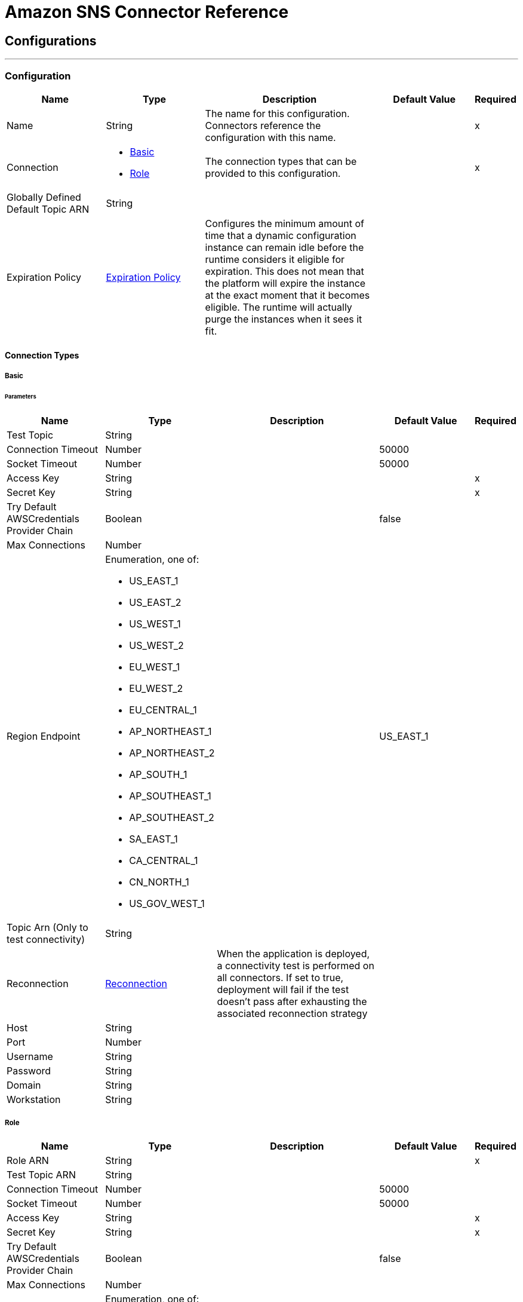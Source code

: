 = Amazon SNS Connector Reference

== Configurations
---
[[config]]
=== Configuration

[cols=".^20%,.^20%,.^35%,.^20%,^.^5%", options="header"]
|===
| Name | Type | Description | Default Value | Required
|Name | String | The name for this configuration. Connectors reference the configuration with this name. | | x
| Connection a| * <<config_basic, Basic>>
* <<config_role, Role>>
 | The connection types that can be provided to this configuration. | | x
| Globally Defined Default Topic ARN a| String |  |  |
| Expiration Policy a| <<ExpirationPolicy>> |  Configures the minimum amount of time that a dynamic configuration instance can remain idle before the runtime considers it eligible for expiration. This does not mean that the platform will expire the instance at the exact moment that it becomes eligible. The runtime will actually purge the instances when it sees it fit. |  |
|===

==== Connection Types
[[config_basic]]
===== Basic


====== Parameters
[cols=".^20%,.^20%,.^35%,.^20%,^.^5%", options="header"]
|===
| Name | Type | Description | Default Value | Required
| Test Topic a| String |  |  |
| Connection Timeout a| Number |  |  50000 |
| Socket Timeout a| Number |  |  50000 |
| Access Key a| String |  |  | x
| Secret Key a| String |  |  | x
| Try Default AWSCredentials Provider Chain a| Boolean |  |  false |
| Max Connections a| Number |  |  |
| Region Endpoint a| Enumeration, one of:

** US_EAST_1
** US_EAST_2
** US_WEST_1
** US_WEST_2
** EU_WEST_1
** EU_WEST_2
** EU_CENTRAL_1
** AP_NORTHEAST_1
** AP_NORTHEAST_2
** AP_SOUTH_1
** AP_SOUTHEAST_1
** AP_SOUTHEAST_2
** SA_EAST_1
** CA_CENTRAL_1
** CN_NORTH_1
** US_GOV_WEST_1 |  |  US_EAST_1 |
| Topic Arn (Only to test connectivity) a| String |  |  |
| Reconnection a| <<Reconnection>> |  When the application is deployed, a connectivity test is performed on all connectors. If set to true, deployment will fail if the test doesn't pass after exhausting the associated reconnection strategy |  |
| Host a| String |  |  |
| Port a| Number |  |  |
| Username a| String |  |  |
| Password a| String |  |  |
| Domain a| String |  |  |
| Workstation a| String |  |  |
|===
[[config_role]]
===== Role


[cols=".^20%,.^20%,.^35%,.^20%,^.^5%", options="header"]
|===
| Name | Type | Description | Default Value | Required
| Role ARN a| String |  |  | x
| Test Topic ARN a| String |  |  |
| Connection Timeout a| Number |  |  50000 |
| Socket Timeout a| Number |  |  50000 |
| Access Key a| String |  |  | x
| Secret Key a| String |  |  | x
| Try Default AWSCredentials Provider Chain a| Boolean |  |  false |
| Max Connections a| Number |  |  |
| Region Endpoint a| Enumeration, one of:

** US_EAST_1
** US_EAST_2
** US_WEST_1
** US_WEST_2
** EU_WEST_1
** EU_WEST_2
** EU_CENTRAL_1
** AP_NORTHEAST_1
** AP_NORTHEAST_2
** AP_SOUTH_1
** AP_SOUTHEAST_1
** AP_SOUTHEAST_2
** SA_EAST_1
** CA_CENTRAL_1
** CN_NORTH_1
** US_GOV_WEST_1 |  |  US_EAST_1 |
| Topic Arn (Only to test connectivity) a| String |  |  |
| Reconnection a| <<Reconnection>> |  When the application is deployed, a connectivity test is performed on all connectors. If set to true, deployment will fail if the test doesn't pass after exhausting the associated reconnection strategy |  |
| Host a| String |  |  |
| Port a| Number |  |  |
| Username a| String |  |  |
| Password a| String |  |  |
| Domain a| String |  |  |
| Workstation a| String |  |  |
|===

==== Associated Operations

* <<addPermission>>
* <<confirmSubscription>>
* <<createPlatformApplication>>
* <<createPlatformEndpoint>>
* <<createTopic>>
* <<deleteEndpoint>>
* <<deletePlatformApplication>>
* <<deleteTopic>>
* <<getEndpointAttributes>>
* <<getPlatformApplicationAttributes>>
* <<getSubscriptionAttributes>>
* <<getTopicAttributes>>
* <<listEndpointsByPlatformApplication>>
* <<listPlatformApplications>>
* <<listSubscriptions>>
* <<listSubscriptionsByTopic>>
* <<listTopics>>
* <<publish>>
* <<removePermission>>
* <<setEndpointAttributes>>
* <<setPlatformApplicationAttributes>>
* <<setSubscriptionAttributes>>
* <<setTopicAttributes>>
* <<subscribe>>
* <<unsubscribe>>



== Operations

[[addPermission]]
== Add Permission

`<sns:add-permission>`

Adds a statement to a topic's access control policy, granting access for the specified AWS accounts to the specified actions. http://docs.aws.amazon.com/sns/latest/api/API_AddPermission.html[View this operation in the Amazon API reference].

[cols=".^20%,.^20%,.^35%,.^20%,^.^5%", options="header"]
|===
| Name | Type | Description | Default Value | Required
| Configuration | String | The name of the configuration to use. | | x
| Topic Arn a| String |  The ARN of the topic whose access control policy you wish to modify. |  | x
| Label a| String |  A unique identifier for the new policy statement. |  | x
| Account Ids a| Array of String |  The AWS account IDs of the users (principals) who will be given access to the specified actions. The users must have AWS accounts, but do not need to be signed up for this service. |  | x
| Action Names a| Array of String |  The action you want to allow for the specified principal(s) |  | x
| Target Variable a| String |  The name of a variable that stores the output of this operation. |  |
| Target Value a| String |  An expression to evaluate against the operation's output, and stores the outcome of that expression in the target variable. |  `#[payload]` |
| Reconnection Strategy a| * <<reconnect>>
* <<reconnect-forever>> |  A retry strategy in case of connectivity errors |  |
|===

==== Output

[cols=".^50%,.^50%"]
|===
| Type a| String
|===

==== For Configurations

* <<config>>

==== Throws

* SNS:RETRY_EXHAUSTED
* SNS:CONNECTIVITY


[[confirmSubscription]]
== Confirm Subscription

`<sns:confirm-subscription>`


The confirmSubscription action verifies an endpoint owner's intent to receive messages by validating the token sent to the endpoint by an earlier Subscribe action. If the token is valid, the action creates a new subscription and returns its Amazon Resource Name (ARN). This call requires an AWS signature only when the AuthenticateOnUnsubscribe flag is set to "true". http://docs.aws.amazon.com/sns/latest/api/API_ConfirmSubscription.html[View this operation in the Amazon API reference].

[cols=".^20%,.^20%,.^35%,.^20%,^.^5%", options="header"]
|===
| Name | Type | Description | Default Value | Required
| Configuration | String | The name of the configuration to use. | | x
| Topic Arn a| String |  The ARN of the topic for which you wish to confirm a subscription. |  | x
| Token a| String |  Short-lived token sent to an endpoint during the <code>Subscribe</code> action. |  | x
| Authenticate On Unsubscribe a| String |  Disallows unauthenticated unsubscribes of the subscription. If the value of this parameter is true and the request has an AWS signature, then only the topic owner and the subscription owner can unsubscribe the endpoint. The unsubscribe action requires AWS authentication. |  |
| Target Variable a| String |  The name of a variable that stores the output of this operation. |  |
| Target Value a| String |  An expression to evaluate against the operation's output, and stores the outcome of that expression in the target variable. |  `#[payload]` |
| Reconnection Strategy a| * <<reconnect>>
* <<reconnect-forever>> |  A retry strategy in case of connectivity errors |  |
|===

==== Output

[cols=".^50%,.^50%"]
|===
| Type a| String
| Attributes Type a| <<RequestIDAttribute>>
|===

==== For Configurations

* <<config>>

==== Throws

* SNS:RETRY_EXHAUSTED
* SNS:CONNECTIVITY


[[createPlatformApplication]]
== Create Platform Application

`<sns:create-platform-application>`


Creates a platform application object for one of the supported push notification services, such as APNS and GCM, to which devices and mobile apps may register. http://docs.aws.amazon.com/sns/latest/api/API_CreatePlatformApplication.html[View this operation in the Amazon API reference].

[cols=".^20%,.^20%,.^35%,.^20%,^.^5%", options="header"]
|===
| Name | Type | Description | Default Value | Required
| Configuration | String | The name of the configuration to use. | | x
| Name a| String |  Application names must be made up of only uppercase and lowercase ASCII letters, numbers, underscores, hyphens, and periods, and must be between 1 and 256 characters long. |  | x
| Platform a| String |  The following platforms are supported: ADM (Amazon Device Messaging), APNS (Apple Push Notification Service), APNS_SANDBOX, and GCM (Google Cloud Messaging). |  | x
| Attributes a| Object |  The list of attributes. |  |
| Target Variable a| String |  The name of a variable that stores the output of this operation. |  |
| Target Value a| String |  An expression to evaluate against the operation's output, and stores the outcome of that expression in the target variable. |  `#[payload]` |
| Reconnection Strategy a| * <<reconnect>>
* <<reconnect-forever>> |  A retry strategy in case of connectivity errors |  |
|===

==== Output

[cols=".^50%,.^50%"]
|===
| Type a| String
| Attributes Type a| <<RequestIDAttribute>>
|===

==== For Configurations

* <<config>>

==== Throws

* SNS:RETRY_EXHAUSTED
* SNS:CONNECTIVITY


[[createPlatformEndpoint]]
== Create Platform Endpoint

`<sns:create-platform-endpoint>`


Creates an endpoint for a device and mobile app on one of the supported push notification services. CreatePlatformEndpoint requires the PlatformApplicationArn that is returned from CreatePlatformApplication. http://docs.aws.amazon.com/sns/latest/api/API_CreatePlatformEndpoint.html[View this operation in the Amazon API reference].

[cols=".^20%,.^20%,.^35%,.^20%,^.^5%", options="header"]
|===
| Name | Type | Description | Default Value | Required
| Configuration | String | The name of the configuration to use. | | x
| Platform Application Arn a| String |  PlatformApplicationArn returned from CreatePlatformApplication is used to create a an endpoint. |  | x
| Token a| String |  Unique identifier created by the notification service for an app on a device. The specific name for Token varies, depending on which notification service is being used. For example, when using APNS as the notification service, you need the device token. Alternatively, when using GCM or ADM, the device token equivalent is called the registration ID. |  | x
| Custom User Data a| String |  |  | x
| Attributes a| Object |  The list of attributes. |  |
| Target Variable a| String |  The name of a variable that stores the output of this operation. |  |
| Target Value a| String |  An expression to evaluate against the operation's output, and stores the outcome of that expression in the target variable. |  `#[payload]` |
| Reconnection Strategy a| * <<reconnect>>
* <<reconnect-forever>> |  A retry strategy in case of connectivity errors |  |
|===

==== Output

[cols=".^50%,.^50%"]
|===
| Type a| String
| Attributes Type a| <<RequestIDAttribute>>
|===

==== For Configurations

* <<config>>

==== Throws

* SNS:RETRY_EXHAUSTED
* SNS:CONNECTIVITY


[[createTopic]]
== Create Topic

`<sns:create-topic>`


The CreateTopic action creates a topic to which notifications can be published. Users can create at most 100 topics. http://docs.aws.amazon.com/sns/latest/api/API_CreateTopic.html[View this operation in the Amazon API reference].

[cols=".^20%,.^20%,.^35%,.^20%,^.^5%", options="header"]
|===
| Name | Type | Description | Default Value | Required
| Configuration | String | The name of the configuration to use. | | x
| Topic Name a| String |  The name of the topic you want to create. |  `#[payload]` |
| Target Variable a| String |  The name of a variable that stores the output of this operation. |  |
| Target Value a| String |  An expression to evaluate against the operation's output, and stores the outcome of that expression in the target variable. |  `#[payload]` |
| Reconnection Strategy a| * <<reconnect>>
* <<reconnect-forever>> |  A retry strategy in case of connectivity errors |  |
|===

==== Output

[cols=".^50%,.^50%"]
|===
| Type a| String
| Attributes Type a| <<RequestIDAttribute>>
|===

==== For Configurations

* <<config>>

==== Throws

* SNS:RETRY_EXHAUSTED
* SNS:CONNECTIVITY


[[deleteEndpoint]]
== Delete Endpoint

`<sns:delete-endpoint>`

Deletes the endpoint for a device and mobile app from Amazon SNS. http://docs.aws.amazon.com/sns/latest/api/API_DeleteEndpoint.html[View this operation in the Amazon API reference].

[cols=".^20%,.^20%,.^35%,.^20%,^.^5%", options="header"]
|===
| Name | Type | Description | Default Value | Required
| Configuration | String | The name of the configuration to use. | | x
| Endpoint Arn a| String |  EndpointArn of endpoint to delete. |  `#[payload]` |
| Target Variable a| String |  The name of a variable that stores the output of this operation. |  |
| Target Value a| String |  An expression to evaluate against the operation's output, and stores the outcome of that expression in the target variable. |  `#[payload]` |
| Reconnection Strategy a| * <<reconnect>>
* <<reconnect-forever>> |  A retry strategy in case of connectivity errors |  |
|===

==== Output

[cols=".^50%,.^50%"]
|===
| Type a| String
|===

==== For Configurations

* <<config>>

==== Throws

* SNS:RETRY_EXHAUSTED
* SNS:CONNECTIVITY


[[deletePlatformApplication]]
== Delete Platform Application

`<sns:delete-platform-application>`


Deletes a platform application object for one of the supported push notification services, such as APNS and GCM. http://docs.aws.amazon.com/sns/latest/api/API_DeletePlatformApplication.html[View this operation in the Amazon API reference].

[cols=".^20%,.^20%,.^35%,.^20%,^.^5%", options="header"]
|===
| Name | Type | Description | Default Value | Required
| Configuration | String | The name of the configuration to use. | | x
| Platform Application Arn a| String |  PlatformApplicationArn of platform application object to delete. |  `#[payload]` |
| Target Variable a| String |  The name of a variable that stores the output of this operation. |  |
| Target Value a| String |  An expression to evaluate against the operation's output, and stores the outcome of that expression in the target variable. |  `#[payload]` |
| Reconnection Strategy a| * <<reconnect>>
* <<reconnect-forever>> |  A retry strategy in case of connectivity errors |  |
|===

==== Output

[cols=".^50%,.^50%"]
|===
| Type a| String
|===

==== For Configurations

* <<config>>

==== Throws

* SNS:RETRY_EXHAUSTED
* SNS:CONNECTIVITY


[[deleteTopic]]
== Delete Topic

`<sns:delete-topic>`

The DeleteTopic action deletes a topic and all its subscriptions. Deleting a topic might prevent some messages previously sent to the topic from being delivered to subscribers. This action is idempotent, so deleting a topic that does not exist does not result in an error. http://docs.aws.amazon.com/sns/latest/api/API_DeleteTopic.html[View this operation in the Amazon API reference].

[cols=".^20%,.^20%,.^35%,.^20%,^.^5%", options="header"]
|===
| Name | Type | Description | Default Value | Required
| Configuration | String | The name of the configuration to use. | | x
| Topic Arn a| String |  The ARN of the topic you want to delete. |  `#[payload]` |
| Reconnection Strategy a| * <<reconnect>>
* <<reconnect-forever>> |  A retry strategy in case of connectivity errors |  |
|===

==== For Configurations

* <<config>>

==== Throws

* SNS:RETRY_EXHAUSTED
* SNS:CONNECTIVITY

[[getEndpointAttributes]]
== Get Endpoint Attributes

`<sns:get-endpoint-attributes>`

Retrieves the endpoint attributes for a device on one of the supported push notification services, such as GCM and APNS. http://docs.aws.amazon.com/sns/latest/api/API_GetEndpointAttributes.html[View this operation in the Amazon API reference].

[cols=".^20%,.^20%,.^35%,.^20%,^.^5%", options="header"]
|===
| Name | Type | Description | Default Value | Required
| Configuration | String | The name of the configuration to use. | | x
| Endpoint Arn a| String |  EndpointArn for GetEndpointAttributes input. |  `#[payload]` |
| Target Variable a| String |  The name of a variable that stores the output of this operation. |  |
| Target Value a| String |  An expression to evaluate against the operation's output, and stores the outcome of that expression in the target variable. |  `#[payload]` |
| Reconnection Strategy a| * <<reconnect>>
* <<reconnect-forever>> |  A retry strategy in case of connectivity errors |  |
|===

==== Output

[cols=".^50%,.^50%"]
|===
| Type a| Object
| Attributes Type a| <<RequestIDAttribute>>
|===

==== For Configurations

* <<config>>

==== Throws

* SNS:RETRY_EXHAUSTED
* SNS:CONNECTIVITY


[[getPlatformApplicationAttributes]]
== Get Platform Application Attributes

`<sns:get-platform-application-attributes>`

Retrieves the attributes of the platform application object for the supported push notification services, such as APNS and GCM. http://docs.aws.amazon.com/sns/latest/api/API_GetPlatformApplicationAttributes.html[View this operation in the Amazon API reference].


[cols=".^20%,.^20%,.^35%,.^20%,^.^5%", options="header"]
|===
| Name | Type | Description | Default Value | Required
| Configuration | String | The name of the configuration to use. | | x
| Platform Application Arn a| String |  PlatformApplicationArn for GetPlatformApplicationAttributesInput. |  `#[payload]` |
| Target Variable a| String |  The name of a variable that stores the output of this operation. |  |
| Target Value a| String |  An expression to evaluate against the operation's output, and stores the outcome of that expression in the target variable. |  `#[payload]` |
| Reconnection Strategy a| * <<reconnect>>
* <<reconnect-forever>> |  A retry strategy in case of connectivity errors |  |
|===

==== Output

[cols=".^50%,.^50%"]
|===
| Type a| Object
| Attributes Type a| <<RequestIDAttribute>>
|===

==== For Configurations

* <<config>>

==== Throws

* SNS:RETRY_EXHAUSTED
* SNS:CONNECTIVITY


[[getSubscriptionAttributes]]
== Get Subscription Attributes

`<sns:get-subscription-attributes>`

The GetSubscriptionAttributes action returns all of the properties of a subscription. http://docs.aws.amazon.com/sns/latest/api/API_GetSubscriptionAttributes.html[View this operation in the Amazon API reference].

[cols=".^20%,.^20%,.^35%,.^20%,^.^5%", options="header"]
|===
| Name | Type | Description | Default Value | Required
| Configuration | String | The name of the configuration to use. | | x
| Subscription Arn a| String |  The ARN of the subscription whose properties you want to get |  `#[payload]` |
| Target Variable a| String |  The name of a variable that stores the output of this operation. |  |
| Target Value a| String |  An expression to evaluate against the operation's output, and stores the outcome of that expression in the target variable. |  `#[payload]` |
| Reconnection Strategy a| * <<reconnect>>
* <<reconnect-forever>> |  A retry strategy in case of connectivity errors |  |
|===

==== Output

[cols=".^50%,.^50%"]
|===
| Type a| Object
| Attributes Type a| <<RequestIDAttribute>>
|===

==== For Configurations

* <<config>>

==== Throws

* SNS:RETRY_EXHAUSTED
* SNS:CONNECTIVITY


[[getTopicAttributes]]
== Get Topic Attributes

`<sns:get-topic-attributes>`

The GetTopicAttributes action returns all of the properties of a topic. Topic properties returned might differ based on the authorization of the user. http://docs.aws.amazon.com/sns/latest/api/API_GetTopicAttributes.html[View this operation in the Amazon API reference].

[cols=".^20%,.^20%,.^35%,.^20%,^.^5%", options="header"]
|===
| Name | Type | Description | Default Value | Required
| Configuration | String | The name of the configuration to use. | | x
| Topic Arn a| String |  The ARN of the topic whose properties you want to get. |  `#[payload]` |
| Target Variable a| String |  The name of a variable that stores the output of this operation. |  |
| Target Value a| String |  An expression to evaluate against the operation's output, and stores the outcome of that expression in the target variable. |  `#[payload]` |
| Reconnection Strategy a| * <<reconnect>>
* <<reconnect-forever>> |  A retry strategy in case of connectivity errors |  |
|===

==== Output

[cols=".^50%,.^50%"]
|===
| Type a| Object
| Attributes Type a| <<RequestIDAttribute>>
|===

==== For Configurations

* <<config>>

==== Throws

* SNS:RETRY_EXHAUSTED
* SNS:CONNECTIVITY


[[listEndpointsByPlatformApplication]]
== List Endpoints By Platform Application

`<sns:list-endpoints-by-platform-application>`

Lists the endpoints and endpoint attributes for devices in a supported push notification service, such as GCM and APNS. http://docs.aws.amazon.com/sns/latest/api/API_ListEndpointsByPlatformApplication.html[View this operation in the Amazon API reference].

[cols=".^20%,.^20%,.^35%,.^20%,^.^5%", options="header"]
|===
| Name | Type | Description | Default Value | Required
| Configuration | String | The name of the configuration to use. | | x
| Arn a| String |  The ARN of the platform application. |  | x
| Streaming Strategy a| * <<repeatable-in-memory-iterable>>
* <<repeatable-file-store-iterable>>
* <<non-repeatable-iterable>> |  Configure if repeatable streams should be used and their behaviour |  |
| Target Variable a| String |  The name of a variable that stores the output of this operation. |  |
| Target Value a| String |  An expression to evaluate against the operation's output, and stores the outcome of that expression in the target variable. |  `#[payload]` |
| Reconnection Strategy a| * <<reconnect>>
* <<reconnect-forever>> |  A retry strategy in case of connectivity errors |  |
|===

==== Output

[cols=".^50%,.^50%"]
|===
| Type a| Array of Message of [<<Endpoint>>] payload and [<<RequestIDAttribute>>] attributes
|===

==== For Configurations

* <<config>>

[[listPlatformApplications]]
== List Platform Applications

`<sns:list-platform-applications>`

Lists the platform application objects for the supported push notification services, such as APNS and GCM. http://docs.aws.amazon.com/sns/latest/api/API_ListPlatformApplications.html[View this operation in the Amazon API reference].

[cols=".^20%,.^20%,.^35%,.^20%,^.^5%", options="header"]
|===
| Name | Type | Description | Default Value | Required
| Configuration | String | The name of the configuration to use. | | x
| Streaming Strategy a| * <<repeatable-in-memory-iterable>>
* <<repeatable-file-store-iterable>>
* <<non-repeatable-iterable>> |  Configure if repeatable streams should be used and their behaviour |  |
| Target Variable a| String |  The name of a variable that stores the output of this operation. |  |
| Target Value a| String |  An expression to evaluate against the operation's output, and stores the outcome of that expression in the target variable. |  `#[payload]` |
| Reconnection Strategy a| * <<reconnect>>
* <<reconnect-forever>> |  A retry strategy in case of connectivity errors |  |
|===

==== Output

[cols=".^50%,.^50%"]
|===
| Type a| Array of Message of [<<PlatformApplication>>] payload and [<<RequestIDAttribute>>] attributes
|===

==== For Configurations

* <<config>>

[[listSubscriptions]]
== List Subscriptions

`<sns:list-subscriptions>`

The ListSubscriptions action returns a list of the requester's subscriptions. Each call returns a limited list of subscriptions, up to 100. If there are more subscriptions, a NextToken is also returned. Use the NextToken parameter in a new ListSubscriptions call to get further results. http://docs.aws.amazon.com/sns/latest/api/API_ListSubscriptions.html[View this operation in the Amazon API reference].

[cols=".^20%,.^20%,.^35%,.^20%,^.^5%", options="header"]
|===
| Name | Type | Description | Default Value | Required
| Configuration | String | The name of the configuration to use. | | x
| Streaming Strategy a| * <<repeatable-in-memory-iterable>>
* <<repeatable-file-store-iterable>>
* <<non-repeatable-iterable>> |  Configure if repeatable streams should be used and their behaviour |  |
| Target Variable a| String |  The name of a variable that stores the output of this operation. |  |
| Target Value a| String |  An expression to evaluate against the operation's output, and stores the outcome of that expression in the target variable. |  `#[payload]` |
| Reconnection Strategy a| * <<reconnect>>
* <<reconnect-forever>> |  A retry strategy in case of connectivity errors |  |
|===

==== Output

[cols=".^50%,.^50%"]
|===
| Type a| Array of Message of [<<Subscription>>] payload and [<<RequestIDAttribute>>] attributes
|===

==== For Configurations

* <<config>>



[[listSubscriptionsByTopic]]
== List Subscriptions By Topic

`<sns:list-subscriptions-by-topic>`

The SubscriptionsByTopic action returns a list of the subscriptions to a specific topic. Each call returns a limited list of subscriptions, up to 100. If there are more subscriptions, a NextToken is also returned. Use the NextToken parameter in a new SubscriptionsByTopic call to get further results. http://docs.aws.amazon.com/sns/latest/api/API_ListSubscriptionsByTopic.html[View this operation in the Amazon API reference].

[cols=".^20%,.^20%,.^35%,.^20%,^.^5%", options="header"]
|===
| Name | Type | Description | Default Value | Required
| Configuration | String | The name of the configuration to use. | | x
| Arn a| String |  The ARN of the topic. |  | x
| Streaming Strategy a| * <<repeatable-in-memory-iterable>>
* <<repeatable-file-store-iterable>>
* <<non-repeatable-iterable>> |  Configure if repeatable streams should be used and their behaviour |  |
| Target Variable a| String |  The name of a variable that stores the output of this operation. |  |
| Target Value a| String |  An expression to evaluate against the operation's output, and stores the outcome of that expression in the target variable. |  `#[payload]` |
| Reconnection Strategy a| * <<reconnect>>
* <<reconnect-forever>> |  A retry strategy in case of connectivity errors |  |
|===

==== Output

[cols=".^50%,.^50%"]
|===
| Type a| Array of Message of [<<Subscription>>] payload and [<<RequestIDAttribute>>] attributes
|===

==== For Configurations

* <<config>>



[[listTopics]]
== List Topics

`<sns:list-topics>`

The ListTopics action returns a list of the requester's topics. Each call returns a limited list of topics, up to 100. If there are more topics, a NextToken is also returned. Use the NextToken parameter in a new ListTopics call to get further results. http://docs.aws.amazon.com/sns/latest/api/API_ListTopics.html[View this operation in the Amazon API reference].

[cols=".^20%,.^20%,.^35%,.^20%,^.^5%", options="header"]
|===
| Name | Type | Description | Default Value | Required
| Configuration | String | The name of the configuration to use. | | x
| Streaming Strategy a| * <<repeatable-in-memory-iterable>>
* <<repeatable-file-store-iterable>>
* <<non-repeatable-iterable>> |  Configure if repeatable streams should be used and their behaviour |  |
| Target Variable a| String |  The name of a variable that stores the output of this operation. |  |
| Target Value a| String |  An expression to evaluate against the operation's output, and stores the outcome of that expression in the target variable. |  `#[payload]` |
| Reconnection Strategy a| * <<reconnect>>
* <<reconnect-forever>> |  A retry strategy in case of connectivity errors |  |
|===

==== Output

[cols=".^50%,.^50%"]
|===
| Type a| Array of Message of [String] payload and [<<RequestIDAttribute>>] attributes
|===

==== For Configurations

* <<config>>

[[publish]]
== Publish

`<sns:publish>`

The Publish action sends a message to all of a topic's subscribed endpoints. When a messageId is returned, the message has been saved and Amazon SNS attempts to deliver it to the topic's subscribers shortly. The format of the outgoing message to each subscribed endpoint depends on the notification protocol selected. http://docs.aws.amazon.com/sns/latest/api/API_Publish.html[View this operation in the Amazon API reference].

[cols=".^20%,.^20%,.^35%,.^20%,^.^5%", options="header"]
|===
| Name | Type | Description | Default Value | Required
| Configuration | String | The name of the configuration to use. | | x
| Topic Arn a| String |  The topic you want to publish to. |  | x
| Message a| String |  The message you want to send to the topic. |  `#[payload]` |
| Subject a| String |  Optional parameter to be used as the "Subject" line when the message is delivered to email endpoints. This field is also included, if present, in the standard JSON messages delivered to other endpoints. |  |
| Message Structure a| String |  Set <code>MessageStructure</code> to <code>json</code> if you want to send a different message for each protocol. |  | x
| Target Arn a| String |  Either TopicArn or EndpointArn, but not both. |  |
| Message Attributes a| Object |  The message attributes. |  |
| Target Variable a| String |  The name of a variable that stores the output of this operation. |  |
| Target Value a| String |  An expression to evaluate against the operation's output, and stores the outcome of that expression in the target variable. |  `#[payload]` |
| Reconnection Strategy a| * <<reconnect>>
* <<reconnect-forever>> |  A retry strategy in case of connectivity errors |  |
|===

==== Output

[cols=".^50%,.^50%"]
|===
| Type a| String
| Attributes Type a| <<RequestIDAttribute>>
|===

==== For Configurations

* <<config>>

==== Throws

* SNS:RETRY_EXHAUSTED
* SNS:CONNECTIVITY


[[removePermission]]
== Remove Permission

`<sns:remove-permission>`

The RemovePermission action removes a statement from a topic's access control policy. http://docs.aws.amazon.com/sns/latest/api/API_RemovePermission.html[View this operation in the Amazon API reference].

[cols=".^20%,.^20%,.^35%,.^20%,^.^5%", options="header"]
|===
| Name | Type | Description | Default Value | Required
| Configuration | String | The name of the configuration to use. | | x
| Topic Arn a| String |  The ARN of the topic whose access control policy you wish to modify. |  | x
| Label a| String |  The unique label of the statement you want to remove. |  | x
| Target Variable a| String |  The name of a variable that stores the output of this operation. |  |
| Target Value a| String |  An expression to evaluate against the operation's output, and stores the outcome of that expression in the target variable. |  `#[payload]` |
| Reconnection Strategy a| * <<reconnect>>
* <<reconnect-forever>> |  A retry strategy in case of connectivity errors |  |
|===

==== Output

[cols=".^50%,.^50%"]
|===
| Type a| String
|===

==== For Configurations

* <<config>>

==== Throws

* SNS:RETRY_EXHAUSTED
* SNS:CONNECTIVITY


[[setEndpointAttributes]]
== Set Endpoint Attributes

`<sns:set-endpoint-attributes>`


Sets the attributes for an endpoint for a device on one of the supported push notification services, such as GCM and APNS. http://docs.aws.amazon.com/sns/latest/api/API_SetEndpointAttributes.html[View this operation in the Amazon API reference].

[cols=".^20%,.^20%,.^35%,.^20%,^.^5%", options="header"]
|===
| Name | Type | Description | Default Value | Required
| Configuration | String | The name of the configuration to use. | | x
| Endpoint a| <<Endpoint>> |  Container for the parameters to the SetEndpointAttributes operation. |  `#[payload]` |
| Target Variable a| String |  The name of a variable that stores the output of this operation. |  |
| Target Value a| String |  An expression to evaluate against the operation's output, and stores the outcome of that expression in the target variable. |  `#[payload]` |
| Reconnection Strategy a| * <<reconnect>>
* <<reconnect-forever>> |  A retry strategy in case of connectivity errors. |  |
|===

==== Output

[cols=".^50%,.^50%"]
|===
| Type a| String
|===

==== For Configurations

* <<config>>

==== Throws

* SNS:RETRY_EXHAUSTED
* SNS:CONNECTIVITY


[[setPlatformApplicationAttributes]]
== Set Platform Application Attributes

`<sns:set-platform-application-attributes>`

Sets the attributes of the platform application object for the supported push notification services, such as APNS and GCM. http://docs.aws.amazon.com/sns/latest/api/API_SetPlatformApplicationAttributes.html[View this operation in the Amazon API reference].

[cols=".^20%,.^20%,.^35%,.^20%,^.^5%", options="header"]
|===
| Name | Type | Description | Default Value | Required
| Configuration | String | The name of the configuration to use. | | x
| Platform Application Attributes a| <<PlatformApplication>> |  Container for the parameters to the SetPlatformApplicationAttributes operation. |  `#[payload]` |
| Target Variable a| String |  The name of a variable that stores the output of this operation. |  |
| Target Value a| String |  An expression to evaluate against the operation's output, and stores the outcome of that expression in the target variable. |  `#[payload]` |
| Reconnection Strategy a| * <<reconnect>>
* <<reconnect-forever>> |  A retry strategy in case of connectivity errors |  |
|===

==== Output

[cols=".^50%,.^50%"]
|===
| Type a| String
|===

==== For Configurations

* <<config>>

==== Throws

* SNS:RETRY_EXHAUSTED
* SNS:CONNECTIVITY


[[setSubscriptionAttributes]]
== Set Subscription Attributes

`<sns:set-subscription-attributes>`

The SubscriptionAttributes action allows a subscription owner to set an attribute of the topic to a new value. http://docs.aws.amazon.com/sns/latest/api/API_SetSubscriptionAttributes.html[View this operation in the Amazon API reference].

[cols=".^20%,.^20%,.^35%,.^20%,^.^5%", options="header"]
|===
| Name | Type | Description | Default Value | Required
| Configuration | String | The name of the configuration to use. | | x
| Subscription Arn a| String |  The ARN of the subscription. |  | x
| Attribute Name a| String |  The name of the attribute. |  | x
| Attribute Value a| String |  The value of the attribute. |  | x
| Target Variable a| String |  The name of a variable that stores the output of this operation. |  |
| Target Value a| String |  An expression to evaluate against the operation's output, and stores the outcome of that expression in the target variable. |  `#[payload]` |
| Reconnection Strategy a| * <<reconnect>>
* <<reconnect-forever>> |  A retry strategy in case of connectivity errors |  |
|===

==== Output

[cols=".^50%,.^50%"]
|===
| Type a| String
|===

==== For Configurations

* <<config>>

==== Throws

* SNS:RETRY_EXHAUSTED
* SNS:CONNECTIVITY


[[setTopicAttributes]]
== Set Topic Attributes

`<sns:set-topic-attributes>`

The TopicAttributes action allows a topic owner to set an attribute of the topic to a new value. http://docs.aws.amazon.com/sns/latest/api/API_SetTopicAttributes.html[View this operation in the Amazon API reference].

[cols=".^20%,.^20%,.^35%,.^20%,^.^5%", options="header"]
|===
| Name | Type | Description | Default Value | Required
| Configuration | String | The name of the configuration to use. | | x
| Topic Arn a| String |  The ARN of the topic. |  | x
| Attribute Name a| String |  The name of the attribute. |  | x
| Attribute Value a| String |  The value of the attribute. |  |
| Target Variable a| String |  The name of a variable that stores the output of this operation. |  |
| Target Value a| String |  An expression to evaluate against the operation's output, and stores the outcome of that expression in the target variable. |  `#[payload]` |
| Reconnection Strategy a| * <<reconnect>>
* <<reconnect-forever>> |  A retry strategy in case of connectivity errors |  |
|===

==== Output

[cols=".^50%,.^50%"]
|===
| Type a| String
|===

==== For Configurations

* <<config>>

==== Throws

* SNS:RETRY_EXHAUSTED
* SNS:CONNECTIVITY


[[subscribe]]
== Subscribe

`<sns:subscribe>`

The Subscribe action prepares to subscribe an endpoint by sending the endpoint a confirmation message. To actually create a subscription, the endpoint owner must call the confirmSubscription action with the token from the confirmation message. Confirmation tokens are valid for three days. http://docs.aws.amazon.com/sns/latest/api/API_Subscribe.html[View this operation in the Amazon API reference].

[cols=".^20%,.^20%,.^35%,.^20%,^.^5%", options="header"]
|===
| Name | Type | Description | Default Value | Required
| Configuration | String | The name of the configuration to use. | | x
| Topic Arn a| String |  The ARN of the topic you want to subscribe to. |  | x
| Protocol a| Enumeration, one of:

** HTTP
** HTTPS
** EMAIL
** EMAIL_JSON
** SMS
** SQS
** APPLICATION
** LAMBDA |  The protocol you want to use. |  | x
| Endpoint a| String |  The endpoint that you want to receive notifications. Endpoints vary by protocol:</p> <ul> <li> <p> For the <code>http</code> protocol, the endpoint is an URL beginning with "http://" </p> </li> <li> <p> For the <code>https</code> protocol, the endpoint is a URL beginning with "https://" </p> </li> <li> <p> For the <code>email</code> protocol, the endpoint is an email address </p> </li> <li> <p> For the <code>email-json</code> protocol, the endpoint is an email address </p> </li> <li> <p> For the <code>sms</code> protocol, the endpoint is a phone number of an SMS-enabled device </p> </li> <li> <p> For the <code>sqs</code> protocol, the endpoint is the ARN of an Amazon SQS queue </p> </li> <li> <p> For the <code>application</code> protocol, the endpoint is the EndpointArn of a mobile app and device. </p> </li> <li> <p> For the <code>lambda</code> protocol, the endpoint is the ARN of an AWS Lambda function. </p> </li> |  | x
| Target Variable a| String |  The name of a variable that stores the output of this operation. |  |
| Target Value a| String |  An expression to evaluate against the operation's output, and stores the outcome of that expression in the target variable. |  `#[payload]` |
| Reconnection Strategy a| * <<reconnect>>
* <<reconnect-forever>> |  A retry strategy in case of connectivity errors |  |
|===

==== Output

[cols=".^50%,.^50%"]
|===
| Type a| String
| Attributes Type a| <<RequestIDAttribute>>
|===

==== For Configurations

* <<config>>

==== Throws

* SNS:RETRY_EXHAUSTED
* SNS:CONNECTIVITY


[[unsubscribe]]
== Unsubscribe

`<sns:unsubscribe>`

The Unsubscribe action deletes a subscription. If the subscription requires authentication for deletion, only the owner of the subscription or the its topic's owner can unsubscribe, and an AWS signature is required. If the Unsubscribe call does not require authentication and the requester is not the subscription owner, a final cancellation message is delivered to the endpoint, so that the endpoint owner can easily resubscribe to the topic if the Unsubscribe request was unintended. http://docs.aws.amazon.com/sns/latest/api/API_Unsubscribe.html[View this operation in the Amazon API reference].

[cols=".^20%,.^20%,.^35%,.^20%,^.^5%", options="header"]
|===
| Name | Type | Description | Default Value | Required
| Configuration | String | The name of the configuration to use. | | x
| Subscription Arn a| String |  The ARN of the subscription to be deleted. |  `#[payload]` |
| Target Variable a| String |  The name of a variable that stores the output of this operation. |  |
| Target Value a| String |  An expression to evaluate against the operation's output, and stores the outcome of that expression in the target variable. |  `#[payload]` |
| Reconnection Strategy a| * <<reconnect>>
* <<reconnect-forever>> |  A retry strategy in case of connectivity errors |  |
|===

==== Output

[cols=".^50%,.^50%"]
|===
| Type a| String
|===

==== For Configurations

* <<config>>

==== Throws

* SNS:RETRY_EXHAUSTED
* SNS:CONNECTIVITY



== Types
[[Reconnection]]
=== Reconnection

[cols=".^20%,.^25%,.^30%,.^15%,.^10%", options="header"]
|===
| Field | Type | Description | Default Value | Required
| Fails Deployment a| Boolean | When the application is deployed, a connectivity test is performed on all connectors. If set to true, deployment will fail if the test doesn't pass after exhausting the associated reconnection strategy |  | 
| Reconnection Strategy a| * <<reconnect>>
* <<reconnect-forever>> | The reconnection strategy to use |  | 
|===

[[reconnect]]
=== Reconnect

[cols=".^20%,.^25%,.^30%,.^15%,.^10%", options="header"]
|===
| Field | Type | Description | Default Value | Required
| Frequency a| Number | How often (in ms) to reconnect |  | 
| Count a| Number | How many reconnection attempts to make |  | 
|===

[[reconnect-forever]]
=== Reconnect Forever

[cols=".^20%,.^25%,.^30%,.^15%,.^10%", options="header"]
|===
| Field | Type | Description | Default Value | Required
| Frequency a| Number | How often (in ms) to reconnect |  | 
|===

[[ExpirationPolicy]]
=== Expiration Policy

[cols=".^20%,.^25%,.^30%,.^15%,.^10%", options="header"]
|===
| Field | Type | Description | Default Value | Required
| Max Idle Time a| Number | A scalar time value for the maximum amount of time a dynamic configuration instance should be allowed to be idle before it's considered eligible for expiration |  | 
| Time Unit a| Enumeration, one of:

** NANOSECONDS
** MICROSECONDS
** MILLISECONDS
** SECONDS
** MINUTES
** HOURS
** DAYS | A time unit that qualifies the maxIdleTime attribute |  | 
|===

[[RequestIDAttribute]]
=== Request ID Attribute

[cols=".^20%,.^25%,.^30%,.^15%,.^10%", options="header"]
|===
| Field | Type | Description | Default Value | Required
| Request Id a| String |  |  | 
|===

[[Endpoint]]
=== Endpoint

[cols=".^20%,.^25%,.^30%,.^15%,.^10%", options="header"]
|===
| Field | Type | Description | Default Value | Required
| Attributes a| Object |  |  | 
| Endpoint Arn a| String |  |  | 
|===

[[repeatable-in-memory-iterable]]
=== Repeatable In Memory Iterable

[cols=".^20%,.^25%,.^30%,.^15%,.^10%", options="header"]
|===
| Field | Type | Description | Default Value | Required
| Initial Buffer Size a| Number | This is the amount of instances that will be initially be allowed to be kept in memory in order to consume the stream and provide random access to it. If the stream contains more data than can fit into this buffer, then it will be expanded according to the bufferSizeIncrement attribute, with an upper limit of maxInMemorySize. Default value is 100 instances. |  | 
| Buffer Size Increment a| Number | This is by how much will the buffer size by expanded if it exceeds its initial size. Setting a value of zero or lower will mean that the buffer should not expand, meaning that a STREAM_MAXIMUM_SIZE_EXCEEDED error will be raised when the buffer gets full. Default value is 100 instances. |  | 
| Max Buffer Size a| Number | This is the maximum amount of memory that will be used. If more than that is used then a STREAM_MAXIMUM_SIZE_EXCEEDED error will be raised. A value lower or equal to zero means no limit. |  | 
|===

[[repeatable-file-store-iterable]]
=== Repeatable File Store Iterable

[cols=".^20%,.^25%,.^30%,.^15%,.^10%", options="header"]
|===
| Field | Type | Description | Default Value | Required
| Max In Memory Size a| Number | This is the maximum amount of instances that will be kept in memory. If more than that is required, then it will start to buffer the content on disk. |  | 
| Buffer Unit a| Enumeration, one of:

** BYTE
** KB
** MB
** GB | The unit in which maxInMemorySize is expressed |  | 
|===

[[PlatformApplication]]
=== Platform Application

[cols=".^20%,.^25%,.^30%,.^15%,.^10%", options="header"]
|===
| Field | Type | Description | Default Value | Required
| Attributes a| Object |  |  | 
| Platform Application Arn a| String |  |  | 
|===

[[Subscription]]
=== Subscription

[cols=".^20%,.^25%,.^30%,.^15%,.^10%", options="header"]
|===
| Field | Type | Description | Default Value | Required
| Endpoint a| String |  |  | 
| Owner a| String |  |  | 
| Protocol a| String |  |  | 
| Subscription Arn a| String |  |  | 
| Topic Arn a| String |  |  | 
|===

